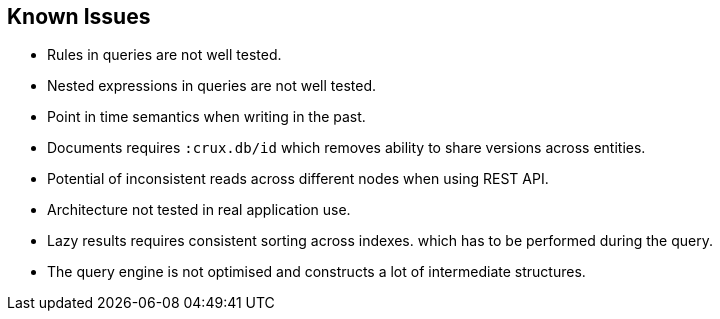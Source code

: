 == Known Issues

* Rules in queries are not well tested.
* Nested expressions in queries are not well tested.
* Point in time semantics when writing in the past.
* Documents requires `:crux.db/id` which removes ability to share
versions across entities.
* Potential of inconsistent reads across different nodes when using REST
API.
* Architecture not tested in real application use.
* Lazy results requires consistent sorting across indexes. which has to
be performed during the query.
* The query engine is not optimised and constructs a lot of intermediate
structures.
